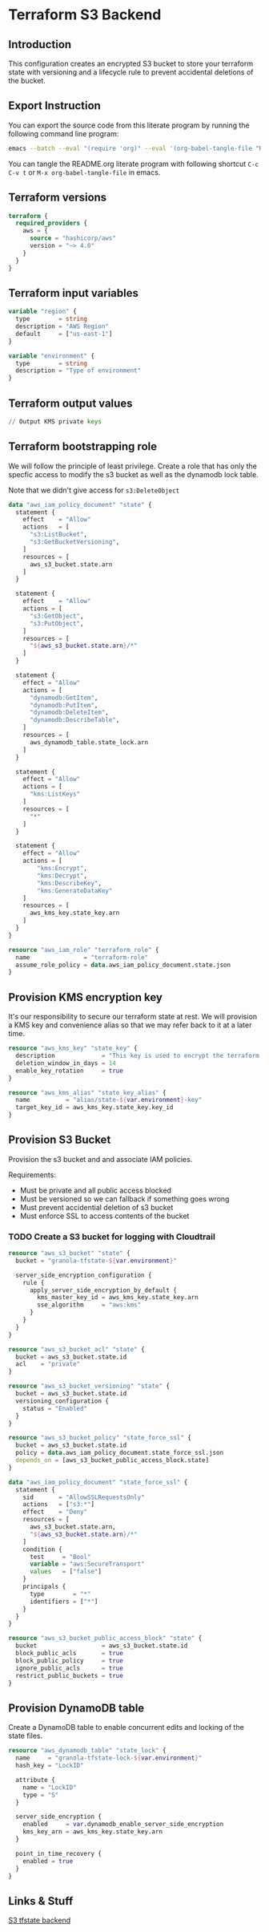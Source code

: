 * Terraform S3 Backend

** Introduction

This configuration creates an encrypted S3 bucket to store your
terraform state with versioning and a lifecycle rule to prevent
accidental deletions of the bucket.

** Export Instruction

You can export the source code from this literate program by running
the following command line program:

#+begin_src bash
  emacs --batch --eval "(require 'org)" --eval '(org-babel-tangle-file "README.org")'
#+end_src

You can tangle the README.org literate program  with following
shortcut =C-c C-v t= or =M-x org-babel-tangle-file= in emacs.

** Terraform versions

#+begin_src terraform :tangle versions.tf
  terraform {
    required_providers {
      aws = {
        source = "hashicorp/aws"
        version = "~> 4.0"
      }
    }
  }
#+end_src

** Terraform input variables

#+begin_src terraform :tangle variables.tf
  variable "region" {
    type        = string
    description = "AWS Region"
    default     = ["us-east-1"]
  }

  variable "environment" {
    type        = string
    description = "Type of environment"
  }
#+end_src

** Terraform output values

#+begin_src terraform :tangle outputs.tf
  // Output KMS private keys
#+end_src

** Terraform bootstrapping role

We will follow the principle of least privilege. Create a role that
has only the specfic access to modify the s3 bucket as well as the
dynamodb lock table.

Note that we didn't give access for =s3:DeleteObject=

#+begin_src terraform :tangle policy.tf
  data "aws_iam_policy_document" "state" {
    statement {
      effect    = "Allow"
      actions   = [
        "s3:ListBucket",
        "s3:GetBucketVersioning",
      ]
      resources = [
        aws_s3_bucket.state.arn
      ]
    }

    statement {
      effect    = "Allow"
      actions = [
        "s3:GetObject",
        "s3:PutObject",
      ]
      resources = [
        "${aws_s3_bucket.state.arn}/*"
      ]
    }

    statement {
      effect = "Allow"
      actions = [
        "dynamodb:GetItem",
        "dynamodb:PutItem",
        "dynamodb:DeleteItem",
        "dynamodb:DescribeTable",
      ]
      resources = [
        aws_dynamodb_table.state_lock.arn
      ]
    }

    statement {
      effect = "Allow"
      actions = [
        "kms:ListKeys"
      ]
      resources = [
        "*"
      ]
    }

    statement {
      effect = "Allow"
      actions = [
          "kms:Encrypt",
          "kms:Decrypt",
          "kms:DescribeKey",
          "kms:GenerateDataKey"
      ]
      resources = [
        aws_kms_key.state_key.arn
      ]
    }
  }

  resource "aws_iam_role" "terraform_role" {
    name               = "terraform-role"
    assume_role_policy = data.aws_iam_policy_document.state.json
  }
#+end_src

** Provision KMS encryption key

It's our responsibility to secure our terraform state at rest. We will
provision a KMS key and convenience alias so that we may refer back to
it at a later time.

#+begin_src terraform :tangle kms.tf
  resource "aws_kms_key" "state_key" {
    description             = "This key is used to encrypt the terraform state bucket"
    deletion_window_in_days = 14
    enable_key_rotation     = true
  }

  resource "aws_kms_alias" "state_key_alias" {
    name          = "alias/state-${var.environment}-key"
    target_key_id = aws_kms_key.state_key.key_id
  }
#+end_src

** Provision S3 Bucket

Provision the s3 bucket and and associate IAM policies.

Requirements:
- Must be private and all public access blocked
- Must be versioned so we can fallback if something goes wrong
- Must prevent accidential deletion of s3 bucket
- Must enforce SSL to access contents of the bucket

*** TODO Create a S3 bucket for logging with Cloudtrail

#+begin_src terraform :tangle s3.tf
  resource "aws_s3_bucket" "state" {
    bucket = "granola-tfstate-${var.environment}"

    server_side_encryption_configuration {
      rule {
        apply_server_side_encryption_by_default {
          kms_master_key_id = aws_kms_key.state_key.arn
          sse_algorithm     = "aws:kms"
        }
      }
    }
  }

  resource "aws_s3_bucket_acl" "state" {
    bucket = aws_s3_bucket.state.id
    acl    = "private"
  }

  resource "aws_s3_bucket_versioning" "state" {
    bucket = aws_s3_bucket.state.id
    versioning_configuration {
      status = "Enabled"
    }
  }

  resource "aws_s3_bucket_policy" "state_force_ssl" {
    bucket = aws_s3_bucket.state.id
    policy = data.aws_iam_policy_document.state_force_ssl.json
    depends_on = [aws_s3_bucket_public_access_block.state]
  }

  data "aws_iam_policy_document" "state_force_ssl" {
    statement {
      sid       = "AllowSSLRequestsOnly"
      actions   = ["s3:*"]
      effect    = "Deny"
      resources = [
        aws_s3_bucket.state.arn,
        "${aws_s3_bucket.state.arn}/*"
      ]
      condition {
        test     = "Bool"
        variable = "aws:SecureTransport"
        values   = ["false"]
      }
      principals {
        type        = "*"
        identifiers = ["*"]
      }
    }
  }

  resource "aws_s3_bucket_public_access_block" "state" {
    bucket                  = aws_s3_bucket.state.id
    block_public_acls       = true
    block_public_policy     = true
    ignore_public_acls      = true
    restrict_public_buckets = true
  }
#+end_src

** Provision DynamoDB table

Create a DynamoDB table to enable concurrent edits and locking of the
state files.

#+begin_src terraform :tangle dynamodb.tf
  resource "aws_dynamodb_table" "state_lock" {
    name     = "granola-tfstate-lock-${var.environment}"
    hash_key = "LockID"

    attribute {
      name = "LockID"
      type = "S"
    }

    server_side_encryption {
      enabled     = var.dynamodb_enable_server_side_encryption
      kms_key_arn = aws_kms_key.state_key.arn
    }

    point_in_time_recovery {
      enabled = true
    }
  }
#+end_src

** Links & Stuff

[[https://developer.hashicorp.com/terraform/language/settings/backends/s3][S3 tfstate backend]]
